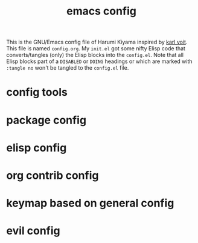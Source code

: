  # -*- mode: org; coding: utf-8; -*-
#+TITLE: emacs config
#+DESCRIPTION: Just A try for literate programming
#+TODO: ACTIVE | DISABLED DOING
#+STARTUP: indent
This is the GNU/Emacs config file of Harumi Kiyama inspired by [[https://karl-voit.at/2017/06/03/emacs-org/][karl voit]].
This file is named =config.org=. My =init.el= got some nifty Elisp
code that converts/tangles (only) the Elisp blocks into the
=config.el=.
Note that all Elisp blocks part of a =DISABLED= or =DOING= headings or which are
marked with =:tangle no= won't be tangled to the =config.el= file.

* config tools
* package config
* elisp config
* org contrib config
* keymap based on general config
* evil config
